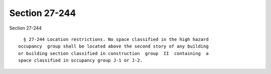 Section 27-244
==============

Section 27-244 ::    
        
     
        § 27-244 Location restrictions. No space classified in the high hazard
      occupancy  group shall be located above the second story of any building
      or building section classified in construction  group  II  containing  a
      space classified in occupancy group J-1 or J-2.
    
    
    
    
    
    
    